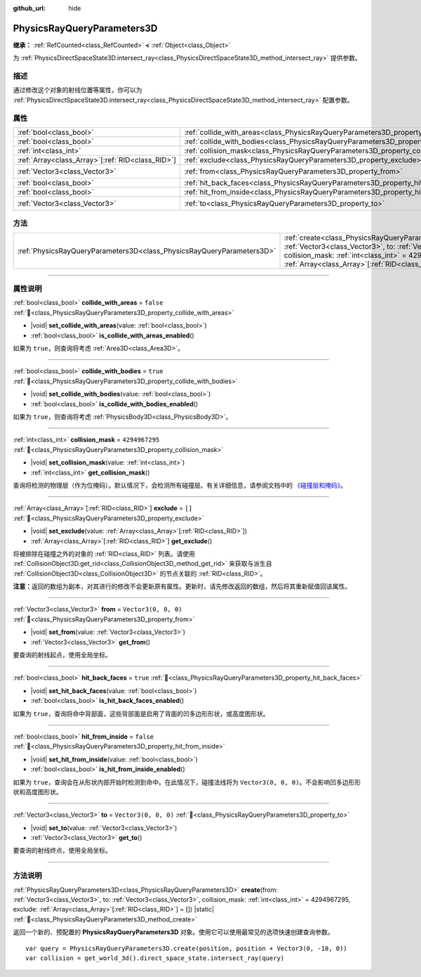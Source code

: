 :github_url: hide

.. DO NOT EDIT THIS FILE!!!
.. Generated automatically from Godot engine sources.
.. Generator: https://github.com/godotengine/godot/tree/master/doc/tools/make_rst.py.
.. XML source: https://github.com/godotengine/godot/tree/master/doc/classes/PhysicsRayQueryParameters3D.xml.

.. _class_PhysicsRayQueryParameters3D:

PhysicsRayQueryParameters3D
===========================

**继承：** :ref:`RefCounted<class_RefCounted>` **<** :ref:`Object<class_Object>`

为 :ref:`PhysicsDirectSpaceState3D.intersect_ray<class_PhysicsDirectSpaceState3D_method_intersect_ray>` 提供参数。

.. rst-class:: classref-introduction-group

描述
----

通过修改这个对象的射线位置等属性，你可以为 :ref:`PhysicsDirectSpaceState3D.intersect_ray<class_PhysicsDirectSpaceState3D_method_intersect_ray>` 配置参数。

.. rst-class:: classref-reftable-group

属性
----

.. table::
   :widths: auto

   +----------------------------------------------------+--------------------------------------------------------------------------------------------+----------------------+
   | :ref:`bool<class_bool>`                            | :ref:`collide_with_areas<class_PhysicsRayQueryParameters3D_property_collide_with_areas>`   | ``false``            |
   +----------------------------------------------------+--------------------------------------------------------------------------------------------+----------------------+
   | :ref:`bool<class_bool>`                            | :ref:`collide_with_bodies<class_PhysicsRayQueryParameters3D_property_collide_with_bodies>` | ``true``             |
   +----------------------------------------------------+--------------------------------------------------------------------------------------------+----------------------+
   | :ref:`int<class_int>`                              | :ref:`collision_mask<class_PhysicsRayQueryParameters3D_property_collision_mask>`           | ``4294967295``       |
   +----------------------------------------------------+--------------------------------------------------------------------------------------------+----------------------+
   | :ref:`Array<class_Array>`\[:ref:`RID<class_RID>`\] | :ref:`exclude<class_PhysicsRayQueryParameters3D_property_exclude>`                         | ``[]``               |
   +----------------------------------------------------+--------------------------------------------------------------------------------------------+----------------------+
   | :ref:`Vector3<class_Vector3>`                      | :ref:`from<class_PhysicsRayQueryParameters3D_property_from>`                               | ``Vector3(0, 0, 0)`` |
   +----------------------------------------------------+--------------------------------------------------------------------------------------------+----------------------+
   | :ref:`bool<class_bool>`                            | :ref:`hit_back_faces<class_PhysicsRayQueryParameters3D_property_hit_back_faces>`           | ``true``             |
   +----------------------------------------------------+--------------------------------------------------------------------------------------------+----------------------+
   | :ref:`bool<class_bool>`                            | :ref:`hit_from_inside<class_PhysicsRayQueryParameters3D_property_hit_from_inside>`         | ``false``            |
   +----------------------------------------------------+--------------------------------------------------------------------------------------------+----------------------+
   | :ref:`Vector3<class_Vector3>`                      | :ref:`to<class_PhysicsRayQueryParameters3D_property_to>`                                   | ``Vector3(0, 0, 0)`` |
   +----------------------------------------------------+--------------------------------------------------------------------------------------------+----------------------+

.. rst-class:: classref-reftable-group

方法
----

.. table::
   :widths: auto

   +-----------------------------------------------------------------------+---------------------------------------------------------------------------------------------------------------------------------------------------------------------------------------------------------------------------------------------------------------------------------+
   | :ref:`PhysicsRayQueryParameters3D<class_PhysicsRayQueryParameters3D>` | :ref:`create<class_PhysicsRayQueryParameters3D_method_create>`\ (\ from\: :ref:`Vector3<class_Vector3>`, to\: :ref:`Vector3<class_Vector3>`, collision_mask\: :ref:`int<class_int>` = 4294967295, exclude\: :ref:`Array<class_Array>`\[:ref:`RID<class_RID>`\] = []\ ) |static| |
   +-----------------------------------------------------------------------+---------------------------------------------------------------------------------------------------------------------------------------------------------------------------------------------------------------------------------------------------------------------------------+

.. rst-class:: classref-section-separator

----

.. rst-class:: classref-descriptions-group

属性说明
--------

.. _class_PhysicsRayQueryParameters3D_property_collide_with_areas:

.. rst-class:: classref-property

:ref:`bool<class_bool>` **collide_with_areas** = ``false`` :ref:`🔗<class_PhysicsRayQueryParameters3D_property_collide_with_areas>`

.. rst-class:: classref-property-setget

- |void| **set_collide_with_areas**\ (\ value\: :ref:`bool<class_bool>`\ )
- :ref:`bool<class_bool>` **is_collide_with_areas_enabled**\ (\ )

如果为 ``true``\ ，则查询将考虑 :ref:`Area3D<class_Area3D>`\ 。

.. rst-class:: classref-item-separator

----

.. _class_PhysicsRayQueryParameters3D_property_collide_with_bodies:

.. rst-class:: classref-property

:ref:`bool<class_bool>` **collide_with_bodies** = ``true`` :ref:`🔗<class_PhysicsRayQueryParameters3D_property_collide_with_bodies>`

.. rst-class:: classref-property-setget

- |void| **set_collide_with_bodies**\ (\ value\: :ref:`bool<class_bool>`\ )
- :ref:`bool<class_bool>` **is_collide_with_bodies_enabled**\ (\ )

如果为 ``true``\ ，则查询将考虑 :ref:`PhysicsBody3D<class_PhysicsBody3D>`\ 。

.. rst-class:: classref-item-separator

----

.. _class_PhysicsRayQueryParameters3D_property_collision_mask:

.. rst-class:: classref-property

:ref:`int<class_int>` **collision_mask** = ``4294967295`` :ref:`🔗<class_PhysicsRayQueryParameters3D_property_collision_mask>`

.. rst-class:: classref-property-setget

- |void| **set_collision_mask**\ (\ value\: :ref:`int<class_int>`\ )
- :ref:`int<class_int>` **get_collision_mask**\ (\ )

查询将检测的物理层（作为位掩码）。默认情况下，会检测所有碰撞层。有关详细信息，请参阅文档中的 `《碰撞层和掩码》 <../tutorials/physics/physics_introduction.html#collision-layers-and-masks>`__\ 。

.. rst-class:: classref-item-separator

----

.. _class_PhysicsRayQueryParameters3D_property_exclude:

.. rst-class:: classref-property

:ref:`Array<class_Array>`\[:ref:`RID<class_RID>`\] **exclude** = ``[]`` :ref:`🔗<class_PhysicsRayQueryParameters3D_property_exclude>`

.. rst-class:: classref-property-setget

- |void| **set_exclude**\ (\ value\: :ref:`Array<class_Array>`\[:ref:`RID<class_RID>`\]\ )
- :ref:`Array<class_Array>`\[:ref:`RID<class_RID>`\] **get_exclude**\ (\ )

将被排除在碰撞之外的对象的 :ref:`RID<class_RID>` 列表。请使用 :ref:`CollisionObject3D.get_rid<class_CollisionObject3D_method_get_rid>` 来获取与派生自 :ref:`CollisionObject3D<class_CollisionObject3D>` 的节点关联的 :ref:`RID<class_RID>`\ 。

\ **注意：**\ 返回的数组为副本，对其进行的修改不会更新原有属性。更新时，请先修改返回的数组，然后将其重新赋值回该属性。

.. rst-class:: classref-item-separator

----

.. _class_PhysicsRayQueryParameters3D_property_from:

.. rst-class:: classref-property

:ref:`Vector3<class_Vector3>` **from** = ``Vector3(0, 0, 0)`` :ref:`🔗<class_PhysicsRayQueryParameters3D_property_from>`

.. rst-class:: classref-property-setget

- |void| **set_from**\ (\ value\: :ref:`Vector3<class_Vector3>`\ )
- :ref:`Vector3<class_Vector3>` **get_from**\ (\ )

要查询的射线起点，使用全局坐标。

.. rst-class:: classref-item-separator

----

.. _class_PhysicsRayQueryParameters3D_property_hit_back_faces:

.. rst-class:: classref-property

:ref:`bool<class_bool>` **hit_back_faces** = ``true`` :ref:`🔗<class_PhysicsRayQueryParameters3D_property_hit_back_faces>`

.. rst-class:: classref-property-setget

- |void| **set_hit_back_faces**\ (\ value\: :ref:`bool<class_bool>`\ )
- :ref:`bool<class_bool>` **is_hit_back_faces_enabled**\ (\ )

如果为 ``true``\ ，查询将命中背部面，这些背部面是启用了背面的凹多边形形状，或高度图形状。

.. rst-class:: classref-item-separator

----

.. _class_PhysicsRayQueryParameters3D_property_hit_from_inside:

.. rst-class:: classref-property

:ref:`bool<class_bool>` **hit_from_inside** = ``false`` :ref:`🔗<class_PhysicsRayQueryParameters3D_property_hit_from_inside>`

.. rst-class:: classref-property-setget

- |void| **set_hit_from_inside**\ (\ value\: :ref:`bool<class_bool>`\ )
- :ref:`bool<class_bool>` **is_hit_from_inside_enabled**\ (\ )

如果为 ``true``\ ，查询会在从形状内部开始时检测到命中。在此情况下，碰撞法线将为 ``Vector3(0, 0, 0)``\ 。不会影响凹多边形形状和高度图形状。

.. rst-class:: classref-item-separator

----

.. _class_PhysicsRayQueryParameters3D_property_to:

.. rst-class:: classref-property

:ref:`Vector3<class_Vector3>` **to** = ``Vector3(0, 0, 0)`` :ref:`🔗<class_PhysicsRayQueryParameters3D_property_to>`

.. rst-class:: classref-property-setget

- |void| **set_to**\ (\ value\: :ref:`Vector3<class_Vector3>`\ )
- :ref:`Vector3<class_Vector3>` **get_to**\ (\ )

要查询的射线终点，使用全局坐标。

.. rst-class:: classref-section-separator

----

.. rst-class:: classref-descriptions-group

方法说明
--------

.. _class_PhysicsRayQueryParameters3D_method_create:

.. rst-class:: classref-method

:ref:`PhysicsRayQueryParameters3D<class_PhysicsRayQueryParameters3D>` **create**\ (\ from\: :ref:`Vector3<class_Vector3>`, to\: :ref:`Vector3<class_Vector3>`, collision_mask\: :ref:`int<class_int>` = 4294967295, exclude\: :ref:`Array<class_Array>`\[:ref:`RID<class_RID>`\] = []\ ) |static| :ref:`🔗<class_PhysicsRayQueryParameters3D_method_create>`

返回一个新的、预配置的 **PhysicsRayQueryParameters3D** 对象。使用它可以使用最常见的选项快速创建查询参数。

::

    var query = PhysicsRayQueryParameters3D.create(position, position + Vector3(0, -10, 0))
    var collision = get_world_3d().direct_space_state.intersect_ray(query)

.. |virtual| replace:: :abbr:`virtual (本方法通常需要用户覆盖才能生效。)`
.. |const| replace:: :abbr:`const (本方法无副作用，不会修改该实例的任何成员变量。)`
.. |vararg| replace:: :abbr:`vararg (本方法除了能接受在此处描述的参数外，还能够继续接受任意数量的参数。)`
.. |constructor| replace:: :abbr:`constructor (本方法用于构造某个类型。)`
.. |static| replace:: :abbr:`static (调用本方法无需实例，可直接使用类名进行调用。)`
.. |operator| replace:: :abbr:`operator (本方法描述的是使用本类型作为左操作数的有效运算符。)`
.. |bitfield| replace:: :abbr:`BitField (这个值是由下列位标志构成位掩码的整数。)`
.. |void| replace:: :abbr:`void (无返回值。)`
